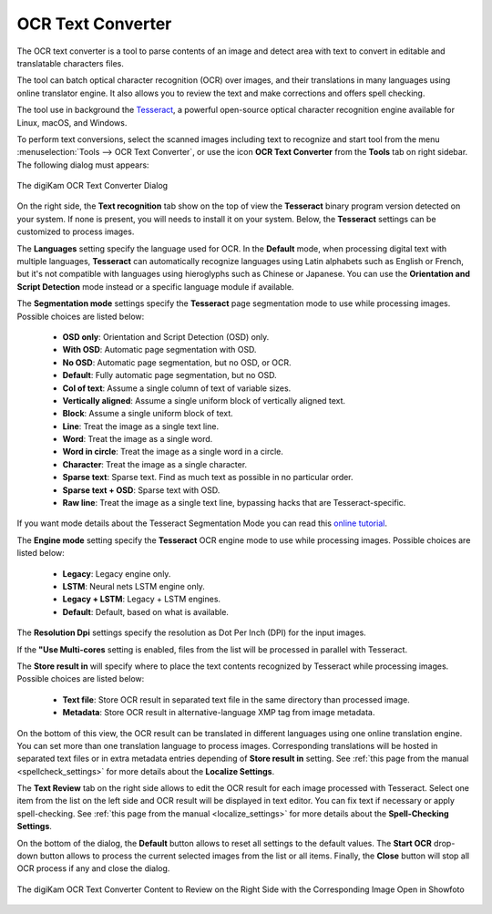 .. meta::
   :description: The digiKam OCR Text Converter
   :keywords: digiKam, documentation, user manual, photo management, open source, free, learn, easy, ocr, text

.. metadata-placeholder

   :authors: - digiKam Team

   :license: see Credits and License page for details (https://docs.digikam.org/en/credits_license.html)

.. _ocrtext_converter:

OCR Text Converter
==================

.. contents::

The OCR text converter is a tool to parse contents of an image and detect area with text to convert in editable and translatable characters files.

The tool can batch optical character recognition (OCR) over images, and their translations in many languages using online translator engine. It also allows you to review the text and make corrections and offers spell checking.

The tool use in background the `Tesseract <https://en.wikipedia.org/wiki/Tesseract_(software)>`_, a powerful open-source optical character recognition engine available for Linux, macOS, and Windows.

To perform text conversions, select the scanned images including text to recognize and start tool from the menu :menuselection:`Tools --> OCR Text Converter`, or use the icon **OCR Text Converter** from the **Tools** tab on right sidebar. The following dialog must appears:

.. figure:: images/ocrtext_converter_dialog.webp
    :alt:
    :align: center

    The digiKam OCR Text Converter Dialog

On the right side, the **Text recognition** tab show on the top of view the **Tesseract** binary program version detected on your system. If none is present, you will needs to install it on your system. Below, the **Tesseract** settings can be customized to process images.

The **Languages** setting specify the language used for OCR. In the **Default** mode, when processing digital text with multiple languages, **Tesseract** can automatically recognize languages using Latin alphabets such as English or French, but it's not compatible with languages using hieroglyphs such as Chinese or Japanese. You can use the **Orientation and Script Detection** mode instead or a specific language module if available.

The **Segmentation mode** settings specify the **Tesseract** page segmentation mode to use while processing images. Possible choices are listed below:

    - **OSD only**: Orientation and Script Detection (OSD) only.
    - **With OSD**: Automatic page segmentation with OSD.
    - **No OSD**: Automatic page segmentation, but no OSD, or OCR.
    - **Default**: Fully automatic page segmentation, but no OSD.
    - **Col of text**: Assume a single column of text of variable sizes.
    - **Vertically aligned**: Assume a single uniform block of vertically aligned text.
    - **Block**: Assume a single uniform block of text.
    - **Line**: Treat the image as a single text line.
    - **Word**: Treat the image as a single word.
    - **Word in circle**: Treat the image as a single word in a circle.
    - **Character**: Treat the image as a single character.
    - **Sparse text**: Sparse text. Find as much text as possible in no particular order.
    - **Sparse text + OSD**: Sparse text with OSD.
    - **Raw line**: Treat the image as a single text line, bypassing hacks that are Tesseract-specific.

If you want mode details about the Tesseract Segmentation Mode you can read this `online tutorial <https://pyimagesearch.com/2021/11/15/tesseract-page-segmentation-modes-psms-explained-how-to-improve-your-ocr-accuracy/>`_.

The **Engine mode** setting specify the **Tesseract** OCR engine mode to use while processing images. Possible choices are listed below:

    - **Legacy**: Legacy engine only.
    - **LSTM**: Neural nets LSTM engine only.
    - **Legacy + LSTM**: Legacy + LSTM engines.
    - **Default**: Default, based on what is available.

The **Resolution Dpi** settings specify the resolution as Dot Per Inch (DPI) for the input images.

If the **"Use Multi-cores** setting is enabled, files from the list will be processed in parallel with Tesseract.

The **Store result in** will specify where to place the text contents recognized by Tesseract while processing images. Possible choices are listed below:

    - **Text file**: Store OCR result in separated text file in the same directory than processed image.
    - **Metadata**: Store OCR result in alternative-language XMP tag from image metadata.

On the bottom of this view, the OCR result can be translated in different languages using one online translation engine. You can set more than one translation language to process images. Corresponding translations will be hosted in separated text files or in extra metadata entries depending of **Store result in** setting. See :ref:`this page from the manual <spellcheck_settings>` for more details about the **Localize Settings**.

The **Text Review** tab on the right side allows to edit the OCR result for each image processed with Tesseract. Select one item from the list on the left side and OCR result will be displayed in text editor. You can fix text if necessary or apply spell-checking. See :ref:`this page from the manual <localize_settings>` for more details about the **Spell-Checking Settings**.

On the bottom of the dialog, the **Default** button allows to reset all settings to the default values. The **Start OCR** drop-down button allows to process the current selected images from the list or all items. Finally, the **Close** button will stop all OCR process if any and close the dialog.

.. figure:: images/ocrtext_converter_review.webp
    :alt:
    :align: center

    The digiKam OCR Text Converter Content to Review on the Right Side with the Corresponding Image Open in Showfoto 
